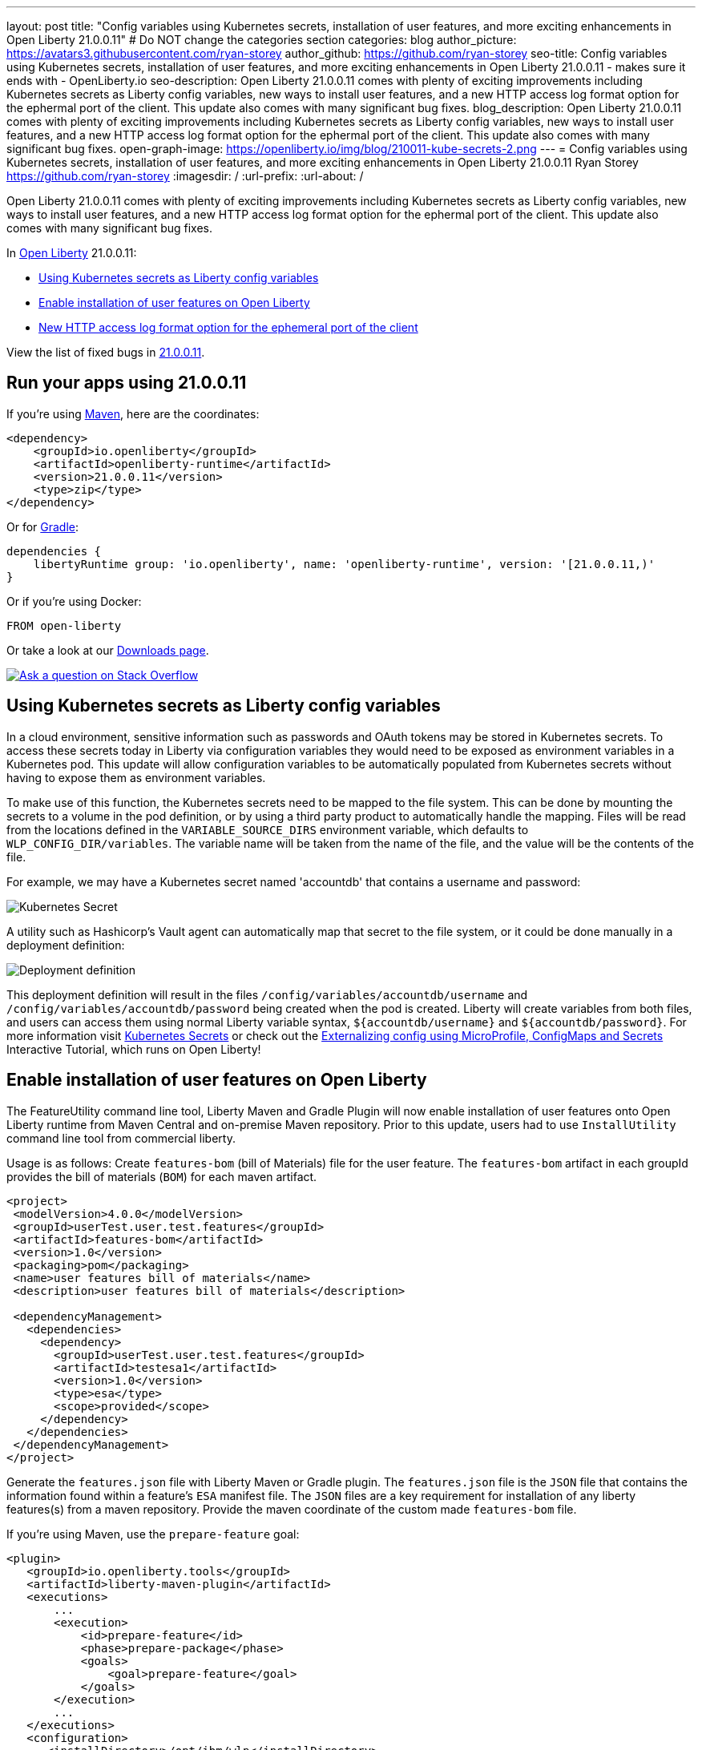 ---
layout: post
title: "Config variables using Kubernetes secrets, installation of user features, and more exciting enhancements in Open Liberty 21.0.0.11"
# Do NOT change the categories section
categories: blog
author_picture: https://avatars3.githubusercontent.com/ryan-storey
author_github: https://github.com/ryan-storey
seo-title: Config variables using Kubernetes secrets, installation of user features, and more exciting enhancements in Open Liberty 21.0.0.11 - makes sure it ends with - OpenLiberty.io
seo-description: Open Liberty 21.0.0.11 comes with plenty of exciting improvements including Kubernetes secrets as Liberty config variables, new ways to install user features, and a new HTTP access log format option for the ephermal port of the client. This update also comes with many significant bug fixes.
blog_description: Open Liberty 21.0.0.11 comes with plenty of exciting improvements including Kubernetes secrets as Liberty config variables, new ways to install user features, and a new HTTP access log format option for the ephermal port of the client. This update also comes with many significant bug fixes.
open-graph-image: https://openliberty.io/img/blog/210011-kube-secrets-2.png
---
= Config variables using Kubernetes secrets, installation of user features, and more exciting enhancements in Open Liberty 21.0.0.11
Ryan Storey <https://github.com/ryan-storey>
:imagesdir: /
:url-prefix:
:url-about: /
//Blank line here is necessary before starting the body of the post.

Open Liberty 21.0.0.11 comes with plenty of exciting improvements including Kubernetes secrets as Liberty config variables, new ways to install user features, and a new HTTP access log format option for the ephermal port of the client. This update also comes with many significant bug fixes.

In link:{url-about}[Open Liberty] 21.0.0.11:

* <<kubernetes_secrets, Using Kubernetes secrets as Liberty config variables>>
* <<user_features, Enable installation of user features on Open Liberty>>
* <<log_format, New HTTP access log format option for the ephemeral port of the client>>

View the list of fixed bugs in link:https://github.com/OpenLiberty/open-liberty/issues?q=label%3Arelease%3A21.0.0.11+label%3A%22release+bug%22[21.0.0.11].

[#run]
== Run your apps using 21.0.0.11

If you're using link:{url-prefix}/guides/maven-intro.html[Maven], here are the coordinates:

[source,xml]
----
<dependency>
    <groupId>io.openliberty</groupId>
    <artifactId>openliberty-runtime</artifactId>
    <version>21.0.0.11</version>
    <type>zip</type>
</dependency>
----

Or for link:{url-prefix}/guides/gradle-intro.html[Gradle]:

[source,gradle]
----
dependencies {
    libertyRuntime group: 'io.openliberty', name: 'openliberty-runtime', version: '[21.0.0.11,)'
}
----

Or if you're using Docker:

[source]
----
FROM open-liberty
----

Or take a look at our link:{url-prefix}/downloads/[Downloads page].

[link=https://stackoverflow.com/tags/open-liberty]
image::img/blog/blog_btn_stack.svg[Ask a question on Stack Overflow, align="center"]

[#kubernetes_secrets]
== Using Kubernetes secrets as Liberty config variables

In a cloud environment, sensitive information such as passwords and OAuth tokens may be stored in Kubernetes secrets. To access these secrets today in Liberty via configuration variables they would need to be exposed as environment variables in a Kubernetes pod. This update will allow configuration variables to be automatically populated from Kubernetes secrets without having to expose them as environment variables.

To make use of this function, the Kubernetes secrets need to be mapped to the file system. This can be done by mounting the secrets to a volume in the pod definition, or by using a third party product to automatically handle the mapping. Files will be read from the locations defined in the `VARIABLE_SOURCE_DIRS` environment variable, which defaults to `WLP_CONFIG_DIR/variables`. The variable name will be taken from the name of the file, and the value will be the contents of the file.

For example, we may have a Kubernetes secret named 'accountdb' that contains a username and password:

image::/img/blog/210011-kube-secrets-1.png[Kubernetes Secret,align="left"]

A utility such as Hashicorp's Vault agent can automatically map that secret to the file system, or it could be done manually in a deployment definition:

image::/img/blog/210011-kube-secrets-2.png[Deployment definition, align="left"]

This deployment definition will result in the files `/config/variables/accountdb/username` and `/config/variables/accountdb/password` being created when the pod is created. Liberty will create variables from both files, and users can access them using normal Liberty variable syntax, `${accountdb/username}` and `${accountdb/password}`.
For more information visit link:https://kubernetes.io/docs/concepts/configuration/secret/[Kubernetes Secrets] or check out the link:https://kubernetes.io/docs/tutorials/configuration/configure-java-microservice/configure-java-microservice/[Externalizing config using MicroProfile, ConfigMaps and Secrets] Interactive Tutorial, which runs on Open Liberty!

[#user_features]
== Enable installation of user features on Open Liberty

The FeatureUtility command line tool, Liberty Maven and Gradle Plugin will now enable installation of user features onto Open Liberty runtime from Maven Central and on-premise Maven repository. Prior to this update, users had to use `InstallUtility` command line tool from commercial liberty.

Usage is as follows:
Create `features-bom` (bill of Materials) file for the user feature. The `features-bom` artifact in each groupId provides the bill of materials (`BOM`) for each maven artifact.

[source,xml]
----
<project>
 <modelVersion>4.0.0</modelVersion>
 <groupId>userTest.user.test.features</groupId>
 <artifactId>features-bom</artifactId>
 <version>1.0</version>
 <packaging>pom</packaging>
 <name>user features bill of materials</name>
 <description>user features bill of materials</description>

 <dependencyManagement>
   <dependencies>
     <dependency>
       <groupId>userTest.user.test.features</groupId>
       <artifactId>testesa1</artifactId>
       <version>1.0</version>
       <type>esa</type>
       <scope>provided</scope>
     </dependency>
   </dependencies>
 </dependencyManagement>
</project>
----

Generate the `features.json` file with Liberty Maven or Gradle plugin. The `features.json` file is the `JSON` file that contains the information found within a feature's `ESA` manifest file. The `JSON` files are a key requirement for installation of any liberty features(s) from a maven repository. Provide the maven coordinate of the custom made `features-bom` file.

If you’re using Maven, use the `prepare-feature` goal:

[source,xml]
----
<plugin>
   <groupId>io.openliberty.tools</groupId>
   <artifactId>liberty-maven-plugin</artifactId>
   <executions>
       ...
       <execution>
           <id>prepare-feature</id>
           <phase>prepare-package</phase>
           <goals>
               <goal>prepare-feature</goal>
           </goals>
       </execution>
       ...
   </executions>
   <configuration>
      <installDirectory>/opt/ibm/wlp</installDirectory>
      <serverName>test</serverName>
   </configuration>
</plugin>

<dependencyManagement>
   <dependencies>
     <dependency>
       <groupId>userTest.user.test.features</groupId>
       <artifactId>features-bom</artifactId>
       <version>1.0</version>
       <type>pom</type>
     </dependency>
   </dependencies>
 </dependencyManagement>
----

Or for Gradle, use the `prepareFeature` task:

[source]
----
dependencies {
    featuresBom 'userTest.user.test.features:features-bom:1.0'
}
----

Install the user feature using the link:https://openliberty.io/docs/latest/reference/command/featureUtility-installFeature.html[`featureUtility`] command-line tool, Liberty Maven or Gradle plugin. Provide the maven coordinate of the custom made `features-bom` file.

|===
|Tool               |  Usage

|link:https://openliberty.io/docs/latest/reference/command/featureUtility-installFeature.html[featureUtility] | `featureUtility installFeature testesa1 --featuresBom=userTest.user.test.features:features-bom:19.0.0.8` 
|Maven Plugin| `install-feature` with features-bom dependency 
|Gradle Plugin| `installFeature` with featuresBom dependency
|===

[#log_format]
== New HTTP access log format option for the ephemeral port of the client

When using the link:https://www.openliberty.io/docs/latest/access-logging.html[HTTP access log], it's sometimes useful to print the ephemeral port of the client for each incoming HTTP request to directly correlate to network trace in a lightweight way.

Previously, the main way to correlate HTTP requests to network trace used WebContainer trace which is quite heavy. The new `%{remote}p` HTTP access log format option allows for a lightweight way to correlate to network trace to help investigate network errors or performance issues. A TCP socket is uniquely identified by the tuple (local IP, local port, remote IP, remote port). In the case of Liberty as an HTTP server, the client uses a local ephemeral port and this is the key to uniquely identifying the request in the network trace.

Add the `%{remote}p` format option to the HTTP access log configuration (`<accessLogging />`). For example:

[source, xml]
----
<httpEndpoint id="defaultHttpEndpoint" httpPort="9080" httpsPort="9443">
  <accessLogging filepath="${server.output.dir}/logs/http_access.log" logFormat="%h %u %t &quot;%r&quot; %s %b %D %{R}W %{remote}p %p" />
</httpEndpoint>
----

Example log entry written to `http_access.log`:

[source, role="no_copy"]
----
127.0.0.1 - [16/Aug/2021:10:42:24 -0700] "GET /swat/ HTTP/1.1" 200 21983 5625 3708 59212 9080
----

In this example, `59212` is the client's ephemeral port and `9080` is the Liberty HTTP port. Here is an example Wireshark network capture showing the same conversation:

image::/img/blog/210011-log-format.png[An example Wireshark network capture,width=70%,align="center"]

To find out more visit link:https://www.openliberty.io/docs/latest/access-logging.html[HTTP access logging] in the Open Liberty documentation.

[#bugs]
== Notable bugs fixed in this release

We’ve spent some time fixing bugs. The following sections describe just some of the issues resolved in this release. If you’re interested, here’s the link:https://github.com/OpenLiberty/open-liberty/issues?q=label%3Arelease%3A21.0.0.11+label%3A%22release+bug%22[full list of bugs fixed in 21.0.0.11].

* link:https://github.com/OpenLiberty/open-liberty/issues/18866[Fix PasswordUtil.passwordEncode() with "hash" option]
+
Previously, the `PasswordUtil` `passwordEncode()` with the "hash" option was not working, as the api returned null.
There was an issue with the API code where some default information needed to hash the data was not getting populated.
This bug was fixed so that `PasswordUtil.passwordEncode(password, "hash")` now returns a hashed string. The method was returning null due to missing information needed to create the hashed string. The default values for the missing information were not being used.

* link:https://github.com/OpenLiberty/open-liberty/issues/18674[HTTP/2 streams closed due to client window update delay]
+
Liberty's HTTP/2 implementation enforces a non-configurable timeout for pending writes that are waiting for a window update from the client. That is, when a stream cannot write data due to a window size limitation, then the stream waits for only the timeout period for a window update to arrive from the client. After that deadline elapses, the stream is reset. Previously, this timeout was ~8s, which is insufficient for some scenarios. Liberty should've waited for at least the configured `writeTimeout` period. This issue is now fixed. Streams that are waiting on write window updates are closed less aggressively by Liberty and streams are no longer closed before the `writeTimeout` period has elapsed.

* link:https://github.com/OpenLiberty/open-liberty/issues/17972[@Schema(multipleOf = ) can throw NumberFormatException in mpOpenAPI-2.0 feature]
+
Previously, when certain non-integer numbers were used as the value for `@Schema.multipleOf`, no OpenAPI documentation was produced and the following error was seen in the log:
+
[source]
----
CWWKO1661E: An error occurred when processing application <application name> and an OpenAPI document was not produced. The error was: java.lang.NumberFormatException.
----
+
This was caused by a bit manipulation bug in Jandex and was fixed by updating to the latest version.

* link:https://github.com/OpenLiberty/open-liberty/issues/18492[gRPC service registration broken for EAR deployments]
+
Previously, `gRPC` services deployed on Liberty via `grpc-1.0` were not registered correctly when they were embedded in an `EAR` (rather than a `WAR`). This resulted in the services never being made available. Additionally, the following `FFDC` would be logged:
+
[source, role="no_copy"]
----
Exception = com.ibm.wsspi.adaptable.module.UnableToAdaptException
Source = io.openliberty.grpc.internal.servlet.GrpcServerComponent
probeid = 230
Stack Dump = com.ibm.wsspi.adaptable.module.UnableToAdaptException: CWWKM0453E: WebSphere Application Server internal error occurred. Please contact WebSphere Application Server support with the following data: Container is not a module com.ibm.ws.adaptable.module.internal.InterpretedContainerImpl@1e2a2e4f ( <app_location_and_name> )
	at com.ibm.ws.container.service.annocache.internal.WebAnnotationsAdapterImpl.adapt(WebAnnotationsAdapterImpl.java:54)
	at com.ibm.ws.container.service.annocache.internal.WebAnnotationsAdapterImpl.adapt(WebAnnotationsAdapterImpl.java:33)
	at com.ibm.ws.adaptable.module.internal.AdapterFactoryServiceImpl.adapt(AdapterFactoryServiceImpl.java:200)
	at com.ibm.ws.adaptable.module.internal.AdaptableContainerImpl.adapt(AdaptableContainerImpl.java:174)
	at com.ibm.ws.adaptable.module.internal.InterpretedContainerImpl.adapt(InterpretedContainerImpl.java:203)
	at com.ibm.ws.container.service.annocache.AnnotationsBetaHelper.getWebAnnotations(AnnotationsBetaHelper.java:268)
	at io.openliberty.grpc.internal.servlet.GrpcServerComponent.initServicesHelper(GrpcServerComponent.java:243)
        ...
----
+
This issue has now been resolved, meaning that the `gRPC` services should start as expected and no `FFDC` should be logged.

* link:https://github.com/OpenLiberty/open-liberty/issues/13990[SAML JSP gets unexpected 500 error due to ClassCastException]
+
Previously, the SAML JSP would get an unexpected 500 error, as a ClassCastException was returned instead of a normal SAML error during certain SAML SSO login errors. The issue was caused by a 'jarentry' being handled by the wrong classload processor. However, this issue has now been fixed and it will now be handled by the correct bundle processor. Note that 'jar' types are still handled correctly.

* link:https://github.com/OpenLiberty/open-liberty/issues/16598[ServletContainerInitializer is passed invalid @HandlesTypes classes]
+
@HandlesTypes is used on a ServletContainerInitializer to specify classes which should be passed to its `onStartup(java.util.Set<java.lang.Class<?>>, javax.servlet.ServletContext)` at application startup time.  Liberty correctly includes the implementations of the `@HandlesTypes` classes - however if a class specified in the `@HandlesTypes` parameter is not defined via `@interface` then it will also be included in the `onStartup` set.  This issue fixed the problem where the `@interface` annotation was not used in the `@HandlesTypes` so that the specify classes can be passed into the `onStartup()`. The usage is as follows:
+
[source, java]
----
public interface MyInterface { ... }

public MyInterfaceImpl implements MyInterface

@HandlesTypes({MyInterface.class})
public class MyServletContainerInitializer implements ServletContainerInitializer {
  @Override
  public void onStartup(Set<Class<?>> scanResult, ServletContext ctx) throws ServletException {
    // scanResult should contain all implementations of MyInterface;
    // current Liberty will pass in:
    // { MyInterfaceImpl.class }
    // {MyInterface} should NOT be passed into onStartup
  }
}
----
+
The above can also be written using annotation format:
+
[source, java]
----
public @interface MyInterface

@MyInterface
public MyInterfaceImpl
----

* link:https://github.com/OpenLiberty/open-liberty/issues/18419[ExpressionFactory#getClassNameServices fails if META-INF/services/javax.el.ExpressionFactory contains comments]
+
Previously, link:https://github.com/OpenLiberty/open-liberty/blob/2fd4a880754c37a988c5ed9ac4f1ea5988e465d6/dev/com.ibm.websphere.javaee.el.3.0/src/javax/el/ExpressionFactory.java#L406[ExpressionFactory#getClassNameServices(ClassLoader tccl)] failed when `META-INF/services/javax.el.ExpressionFactory` did not contain a qualified class name in its first line.
This was a problem with the el-3.0 implementation, and was fixed by porting over the patch in link:https://bz.apache.org/bugzilla/show_bug.cgi?id=64097[BZ 64097].

* link:https://github.com/OpenLiberty/open-liberty/issues/18411[Liberty message.log has repeating servlet lifecycle messages]
+
The following messages appeared many times in the Liberty log for certain apps that used JSP with a TLD file, beginning with 21.0.0.7.
+
[source, role="no_copy"]
----
SRVE0242I: [ ... ] Initialization successful.
SRVE0253I: [ ... ] Destroy successful.
----
+
Each time a JSP is accessed, if included files have been updated since last compile it causes a new JSP compile. This would cause the message: `SRVE0253I: [ ... ] Destroy successful`. The issue is that a `TLD` file under `/WEB-INF` in the `WAR` wasn't being checked correctly, causing it to appear to always be out of date, therefore causing the JSP to compile every time it is accessed and resulting in a `SRVE0253I`. In a heavily used app, the `SRVE0253I` might have caused excessive logging due to the frequency of its occurrence. The issue happened when the following was set: `<applicationManager autoExpand="false"/>``. This issue has now been fixed, meaning that in the above scenario SRVE0253I does not occur.

== Get Open Liberty 21.0.0.11 now

Available through <<run,Maven, Gradle, Docker, and as a downloadable archive>>.
